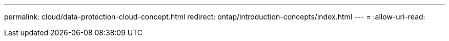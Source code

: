 ---
permalink: cloud/data-protection-cloud-concept.html 
redirect: ontap/introduction-concepts/index.html 
---
= 
:allow-uri-read: 


